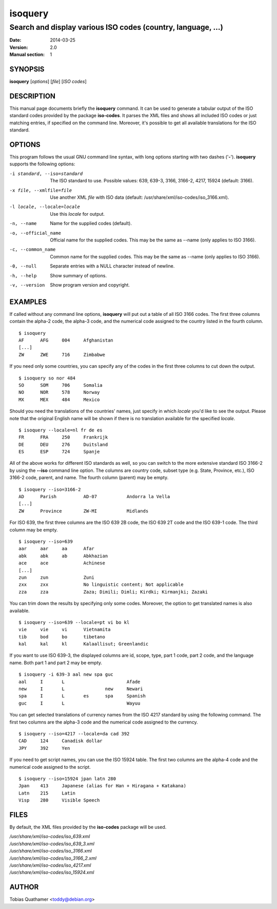 ========
isoquery
========

Search and display various ISO codes (country, language, ...)
-------------------------------------------------------------

:Date:            2014-03-25
:Version:         2.0
:Manual section:  1


SYNOPSIS
========

**isoquery** [*options*] [*file*] [*ISO codes*]


DESCRIPTION
===========

This manual page documents briefly the **isoquery** command.
It can be used to generate a tabular output of the ISO standard
codes provided by the package **iso-codes**.
It parses the XML files and shows all included ISO codes or just
matching entries, if specified on the command line.
Moreover, it's possible to get all available translations for
the ISO standard.


OPTIONS
=======

This program follows the usual GNU command line syntax, with long options
starting with two dashes ('**-**'). **isoquery** supports the following options:

-i standard, --iso=standard  The ISO standard to use. Possible values: 639,
                             639-3, 3166, 3166-2, 4217, 15924 (default: 3166).

-x file, --xmlfile=file      Use another XML *file* with ISO data
                             (default: /usr/share/xml/iso-codes/iso_3166.xml).

-l locale, --locale=locale   Use this *locale* for output.

-n, --name                   Name for the supplied codes (default).

-o, --official_name          Official name for the supplied codes. This may be
                             the same as --name (only applies to ISO 3166).

-c, --common_name            Common name for the supplied codes. This may be
                             the same as --name (only applies to ISO 3166).

-0, --null                   Separate entries with a NULL character instead
                             of newline.

-h, --help                   Show summary of options.

-v, --version                Show program version and copyright.


EXAMPLES
========

If called without any command line options, **isoquery** will put out a
table of all ISO 3166 codes. The first three columns contain the alpha-2 code,
the alpha-3 code, and the numerical code assigned to the country listed
in the fourth column.

::

  $ isoquery
  AF      AFG     004     Afghanistan
  [...]
  ZW      ZWE     716     Zimbabwe

If you need only some countries, you can specify any of the codes in
the first three columns to cut down the output.

::

  $ isoquery so nor 484
  SO      SOM     706     Somalia
  NO      NOR     578     Norway
  MX      MEX     484     Mexico

Should you need the translations of the countries' names, just specify
in which *locale* you'd like to see the output.
Please note that the original English name will be shown if there is no
translation available for the specified *locale*.

::

    $ isoquery --locale=nl fr de es
    FR      FRA     250     Frankrijk
    DE      DEU     276     Duitsland
    ES      ESP     724     Spanje

All of the above works for different ISO standards as well, so you can
switch to the more extensive standard ISO 3166-2 by using the **--iso** command
line option. The columns are country code, subset type (e.g. State, Province,
etc.), ISO 3166-2 code, parent, and name. The fourth column
(parent) may be empty.

::

  $ isoquery --iso=3166-2
  AD      Parish          AD-07           Andorra la Vella
  [...]
  ZW      Province        ZW-MI           Midlands

For ISO 639, the first three columns are the ISO 639 2B code, the
ISO 639 2T code and the ISO 639-1 code. The third column may be empty.

::

  $ isoquery --iso=639
  aar     aar     aa      Afar
  abk     abk     ab      Abkhazian
  ace     ace             Achinese
  [...]
  zun     zun             Zuni
  zxx     zxx             No linguistic content; Not applicable
  zza     zza             Zaza; Dimili; Dimli; Kirdki; Kirmanjki; Zazaki

You can trim down the results by specifying only some codes. Moreover,
the option to get translated names is also available.

::

  $ isoquery --iso=639 --locale=pt vi bo kl
  vie     vie     vi      Vietnamita
  tib     bod     bo      tibetano
  kal     kal     kl      Kalaallisut; Greenlandic

If you want to use ISO 639-3, the displayed columns are id, scope, type,
part 1 code, part 2 code, and the language name. Both part 1 and part 2
may be empty.

::

  $ isoquery -i 639-3 aal new spa guc
  aal     I       L                       Afade
  new     I       L               new     Newari
  spa     I       L       es      spa     Spanish
  guc     I       L                       Wayuu

You can get selected translations of currency names from the ISO 4217
standard by using the following command. The first two columns are the
alpha-3 code and the numerical code assigned to the currency.

::

  $ isoquery --iso=4217 --locale=da cad 392
  CAD     124     Canadisk dollar
  JPY     392     Yen

If you need to get script names, you can use the ISO 15924 table.
The first two columns are the alpha-4 code and the numerical code
assigned to the script.

::

  $ isoquery --iso=15924 jpan latn 280
  Jpan    413     Japanese (alias for Han + Hiragana + Katakana)
  Latn    215     Latin
  Visp    280     Visible Speech


FILES
=====

By default, the XML files provided by the **iso-codes** package will be used.

| */usr/share/xml/iso-codes/iso_639.xml*
| */usr/share/xml/iso-codes/iso_639_3.xml*
| */usr/share/xml/iso-codes/iso_3166.xml*
| */usr/share/xml/iso-codes/iso_3166_2.xml*
| */usr/share/xml/iso-codes/iso_4217.xml*
| */usr/share/xml/iso-codes/iso_15924.xml*


AUTHOR
======

Tobias Quathamer <toddy@debian.org>
